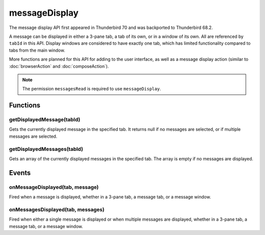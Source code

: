 ==============
messageDisplay
==============

The message display API first appeared in Thunderbird 70 and was backported to Thunderbird 68.2.

A message can be displayed in either a 3-pane tab, a tab of its own, or in a window of its own.
All are referenced by ``tabId`` in this API. Display windows are considered to have exactly one
tab, which has limited functionality compared to tabs from the main window.

More functions are planned for this API for adding to the user interface, as well as a message
display action (similar to :doc:`browserAction` and :doc:`composeAction`).

.. rst-class:: api-permission-info

.. note::

  The permission ``messagesRead`` is required to use ``messageDisplay``.

.. rst-class:: api-main-section

Functions
=========

.. _messageDisplay.getDisplayedMessage:

getDisplayedMessage(tabId)
--------------------------

.. api-section-annotation-hack:: 

Gets the currently displayed message in the specified tab. It returns null if no messages are selected, or if multiple messages are selected.

.. api-header::
   :label: Parameters

   
   .. api-member::
      :name: ``tabId``
      :type: (integer)
      :annotation: 
   

.. api-header::
   :label: Return type (`Promise`_)

   
   .. api-member::
      :name: 
      :type: :ref:`messages.MessageHeader`
      :annotation: 
   
   
   .. _Promise: https://developer.mozilla.org/en-US/docs/Web/JavaScript/Reference/Global_Objects/Promise

.. _messageDisplay.getDisplayedMessages:

getDisplayedMessages(tabId)
---------------------------

.. api-section-annotation-hack:: -- [Added in TB 81, backported to TB 78.4]

Gets an array of the currently displayed messages in the specified tab. The array is empty if no messages are displayed.

.. api-header::
   :label: Parameters

   
   .. api-member::
      :name: ``tabId``
      :type: (integer)
      :annotation: 
   

.. api-header::
   :label: Return type (`Promise`_)

   
   .. api-member::
      :name: 
      :type: array of :ref:`messages.MessageHeader`
      :annotation: 
   
   
   .. _Promise: https://developer.mozilla.org/en-US/docs/Web/JavaScript/Reference/Global_Objects/Promise

.. rst-class:: api-main-section

Events
======

.. _messageDisplay.onMessageDisplayed:

onMessageDisplayed(tab, message)
--------------------------------

.. api-section-annotation-hack:: 

Fired when a message is displayed, whether in a 3-pane tab, a message tab, or a message window.

.. api-header::
   :label: Parameters for event listeners

   
   .. api-member::
      :name: ``tab``
      :type: (:ref:`tabs.Tab`)
      :annotation: -- [Changed in TB 76, previously just the tab's ID]
   
   
   .. api-member::
      :name: ``message``
      :type: (:ref:`messages.MessageHeader`)
      :annotation: 
   

.. _messageDisplay.onMessagesDisplayed:

onMessagesDisplayed(tab, messages)
----------------------------------

.. api-section-annotation-hack:: -- [Added in TB 81, backported to TB 78.4]

Fired when either a single message is displayed or when multiple messages are displayed, whether in a 3-pane tab, a message tab, or a message window.

.. api-header::
   :label: Parameters for event listeners

   
   .. api-member::
      :name: ``tab``
      :type: (:ref:`tabs.Tab`)
      :annotation: 
   
   
   .. api-member::
      :name: ``messages``
      :type: (array of :ref:`messages.MessageHeader`)
      :annotation: 
   
